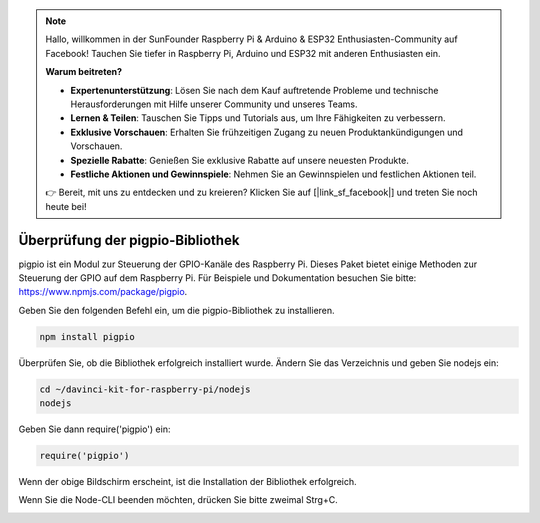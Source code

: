 .. note::

    Hallo, willkommen in der SunFounder Raspberry Pi & Arduino & ESP32 Enthusiasten-Community auf Facebook! Tauchen Sie tiefer in Raspberry Pi, Arduino und ESP32 mit anderen Enthusiasten ein.

    **Warum beitreten?**

    - **Expertenunterstützung**: Lösen Sie nach dem Kauf auftretende Probleme und technische Herausforderungen mit Hilfe unserer Community und unseres Teams.
    - **Lernen & Teilen**: Tauschen Sie Tipps und Tutorials aus, um Ihre Fähigkeiten zu verbessern.
    - **Exklusive Vorschauen**: Erhalten Sie frühzeitigen Zugang zu neuen Produktankündigungen und Vorschauen.
    - **Spezielle Rabatte**: Genießen Sie exklusive Rabatte auf unsere neuesten Produkte.
    - **Festliche Aktionen und Gewinnspiele**: Nehmen Sie an Gewinnspielen und festlichen Aktionen teil.

    👉 Bereit, mit uns zu entdecken und zu kreieren? Klicken Sie auf [|link_sf_facebook|] und treten Sie noch heute bei!

Überprüfung der pigpio-Bibliothek
=================================

pigpio ist ein Modul zur Steuerung der GPIO-Kanäle des Raspberry Pi. Dieses Paket bietet einige Methoden zur Steuerung der GPIO auf dem Raspberry Pi. Für Beispiele und Dokumentation besuchen Sie bitte: https://www.npmjs.com/package/pigpio.

Geben Sie den folgenden Befehl ein, um die pigpio-Bibliothek zu installieren.

.. raw:: html

    <run></run>

.. code-block::

    npm install pigpio

Überprüfen Sie, ob die Bibliothek erfolgreich installiert wurde. Ändern Sie das Verzeichnis und geben Sie nodejs ein:

.. raw:: html

    <run></run>

.. code-block::

    cd ~/davinci-kit-for-raspberry-pi/nodejs
    nodejs

.. image:: img/pigpio1.png

Geben Sie dann require('pigpio') ein:

.. raw:: html

    <run></run>

.. code-block::

    require('pigpio')

.. image:: img/pigpio2.png   

Wenn der obige Bildschirm erscheint, ist die Installation der Bibliothek erfolgreich.

Wenn Sie die Node-CLI beenden möchten, drücken Sie bitte zweimal Strg+C.

.. image:: img/pigpio3.png
